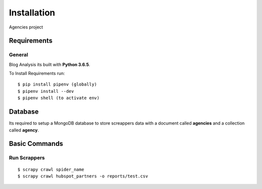 Installation
============

Agencies project

Requirements
------------

General
^^^^^^^

Blog Analysis its built with **Python 3.6.5**.

To Install Requirements run:

::
    
    $ pip install pipenv (globally)
    $ pipenv install --dev
    $ pipenv shell (to activate env)


Database
--------------

Its required to setup a MongoDB database to store screappers data with a document 
called **agencies** and a collection called **agency**.


Basic Commands
--------------

Run Scrappers
^^^^^^^^^^^^^

::

    $ scrapy crawl spider_name
    $ scrapy crawl hubspot_partners -o reports/test.csv